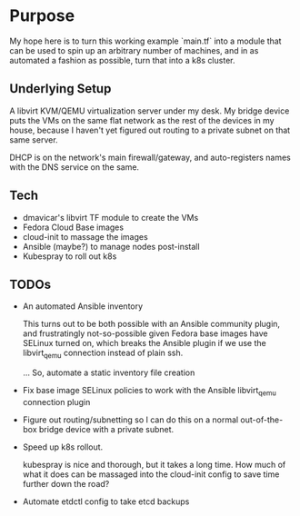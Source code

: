 * Purpose

My hope here is to turn this working example `main.tf` into a module
that can be used to spin up an arbitrary number of machines, and in as
automated a fashion as possible, turn that into a k8s cluster.

** Underlying Setup

A libvirt KVM/QEMU virtualization server under my desk. My bridge
device puts the VMs on the same flat network as the rest of the
devices in my house, because I haven't yet figured out routing to a
private subnet on that same server.

DHCP is on the network's main firewall/gateway, and auto-registers
names with the DNS service on the same.

** Tech

- dmavicar's libvirt TF module to create the VMs
- Fedora Cloud Base images
- cloud-init to massage the images
- Ansible (maybe?) to manage nodes post-install
- Kubespray to roll out k8s

** TODOs

- An automated Ansible inventory

  This turns out to be both possible with an Ansible community plugin,
  and frustratingly not-so-possible given Fedora base images have
  SELinux turned on, which breaks the Ansible plugin if we use the
  libvirt_qemu connection instead of plain ssh.

  ... So, automate a static inventory file creation 

- Fix base image SELinux policies to work with the Ansible
  libvirt_qemu connection plugin

- Figure out routing/subnetting so I can do this on a normal
  out-of-the-box bridge device with a private subnet.

- Speed up k8s rollout.

  kubespray is nice and thorough, but it takes a long time. How much
  of what it does can be massaged into the cloud-init config to save
  time further down the road?

- Automate etdctl config to take etcd backups
